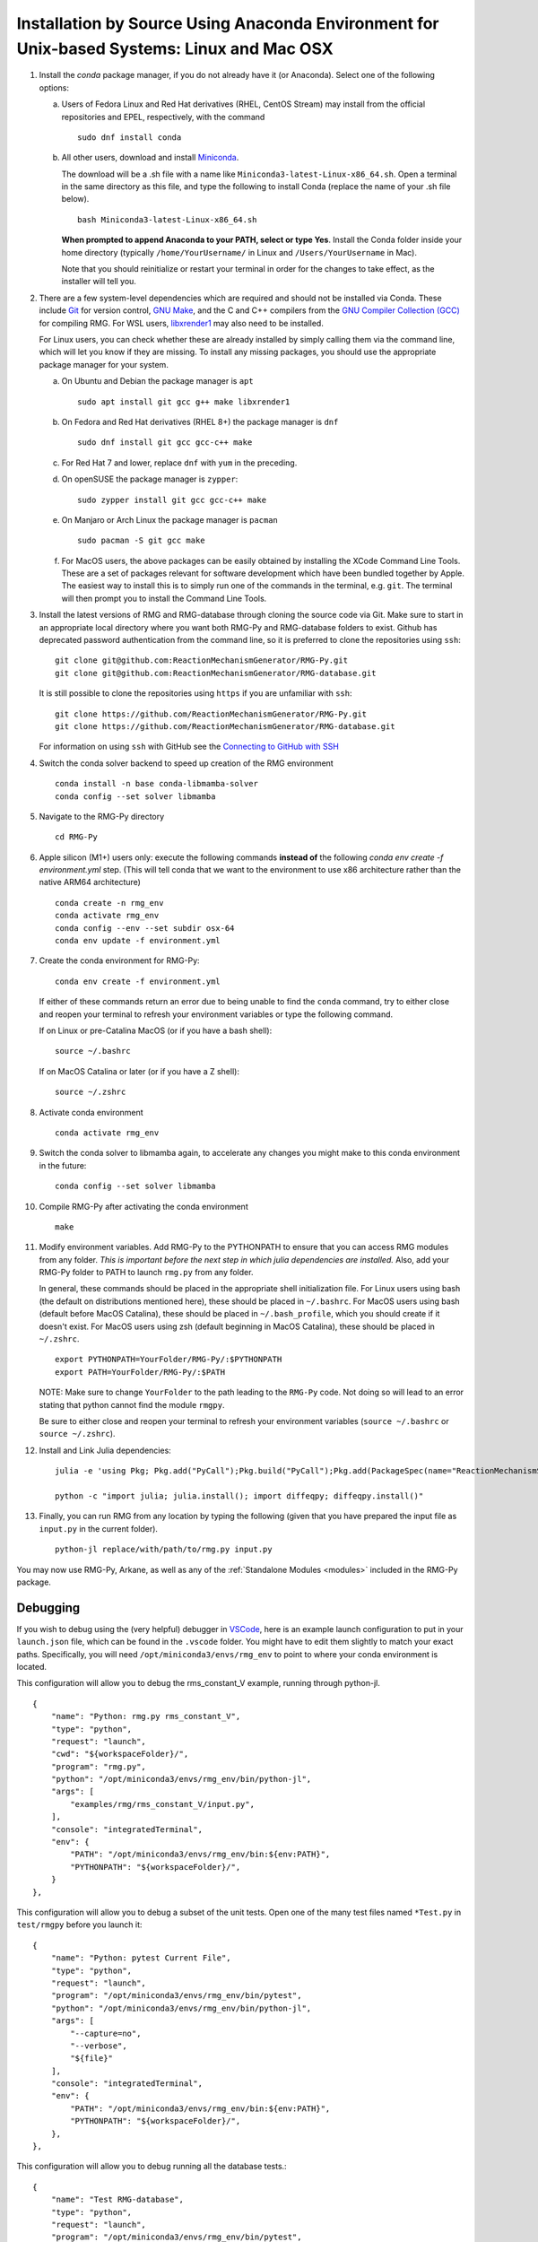 .. _anacondaDeveloper:

*******************************************************************************************
Installation by Source Using Anaconda Environment for Unix-based Systems: Linux and Mac OSX
*******************************************************************************************

#. Install the `conda` package manager, if you do not already have it (or Anaconda).
   Select one of the following options:

   a. Users of Fedora Linux and Red Hat derivatives (RHEL, CentOS Stream) may install from the official repositories and EPEL, respectively, with the command ::

       sudo dnf install conda

   b. All other users, download and install `Miniconda <https://docs.conda.io/en/latest/miniconda.html>`_.

      The download will be a .sh file with a name like ``Miniconda3-latest-Linux-x86_64.sh``.
      Open a terminal in the same directory as this file, and type the following to install Conda
      (replace the name of your .sh file below). ::

       bash Miniconda3-latest-Linux-x86_64.sh

      **When prompted to append Anaconda to your PATH, select or type Yes**. 
      Install the Conda folder inside your home directory 
      (typically ``/home/YourUsername/`` in Linux and ``/Users/YourUsername`` in Mac).

      Note that you should reinitialize or restart your terminal in order for the changes to take effect, as the installer will tell you.

#. There are a few system-level dependencies which are required and should not be installed via Conda. These include
   `Git <https://git-scm.com/>`_ for version control, `GNU Make <https://www.gnu.org/software/make/>`_, and the C and C++ compilers from the `GNU Compiler Collection (GCC) <https://gcc.gnu.org/>`_ for compiling RMG. For WSL users, `libxrender1 <https://packages.debian.org/sid/libxrender1>`_ may also need to be installed.

   For Linux users, you can check whether these are already installed by simply calling them via the command line, which
   will let you know if they are missing. To install any missing packages, you should use the appropriate package manager
   for your system.

   a. On Ubuntu and Debian the package manager is ``apt`` ::

       sudo apt install git gcc g++ make libxrender1

   b. On Fedora and Red Hat derivatives (RHEL 8+) the package manager is ``dnf`` ::

       sudo dnf install git gcc gcc-c++ make

   c. For Red Hat 7 and lower, replace ``dnf`` with ``yum`` in the preceding.

   d. On openSUSE the package manager is ``zypper``::

       sudo zypper install git gcc gcc-c++ make

   e. On Manjaro or Arch Linux the package manager is ``pacman`` ::

       sudo pacman -S git gcc make

   f. For MacOS users, the above packages can be easily obtained by installing the XCode Command Line Tools.
      These are a set of packages relevant for software development which have been bundled together by Apple.
      The easiest way to install this is to simply run one of the commands in the terminal, e.g. ``git``.
      The terminal will then prompt you to install the Command Line Tools.

#. Install the latest versions of RMG and RMG-database through cloning the source code via Git. Make sure to start in an
   appropriate local directory where you want both RMG-Py and RMG-database folders to exist.
   Github has deprecated password authentication from the command line, so it
   is preferred to clone the repositories using ``ssh``::

    git clone git@github.com:ReactionMechanismGenerator/RMG-Py.git
    git clone git@github.com:ReactionMechanismGenerator/RMG-database.git

   It is still possible to clone the repositories using ``https`` if you are
   unfamiliar with ``ssh``::
   
    git clone https://github.com/ReactionMechanismGenerator/RMG-Py.git
    git clone https://github.com/ReactionMechanismGenerator/RMG-database.git

   For information on using ``ssh`` with GitHub see the `Connecting to GitHub with SSH <https://docs.github.com/en/authentication/connecting-to-github-with-ssh>`_

#. Switch the conda solver backend to speed up creation of the RMG environment ::

    conda install -n base conda-libmamba-solver
    conda config --set solver libmamba

#. Navigate to the RMG-Py directory ::

    cd RMG-Py

#. Apple silicon (M1+) users only: execute the following commands
   **instead of** the following `conda env create -f environment.yml` step.
   (This will tell conda that we want to the environment to use x86 
   architecture rather than the native ARM64 architecture) ::

    conda create -n rmg_env
    conda activate rmg_env
    conda config --env --set subdir osx-64
    conda env update -f environment.yml

#. Create the conda environment for RMG-Py::

    conda env create -f environment.yml

   If either of these commands return an error due to being unable to find the ``conda`` command,
   try to either close and reopen your terminal to refresh your environment variables
   or type the following command.

   If on Linux or pre-Catalina MacOS (or if you have a bash shell)::

    source ~/.bashrc

   If on MacOS Catalina or later (or if you have a Z shell)::

    source ~/.zshrc

#. Activate conda environment ::

    conda activate rmg_env

#. Switch the conda solver to libmamba again, to accelerate any changes you might make to this conda environment in the future::

    conda config --set solver libmamba

#. Compile RMG-Py after activating the conda environment ::

    make

#. Modify environment variables. Add RMG-Py to the PYTHONPATH to ensure that you can access RMG modules from any folder.
   *This is important before the next step in which julia dependencies are installed.*
   Also, add your RMG-Py folder to PATH to launch ``rmg.py`` from any folder.

   In general, these commands should be placed in the appropriate shell initialization file.
   For Linux users using bash (the default on distributions mentioned here), these should be placed in ``~/.bashrc``.
   For MacOS users using bash (default before MacOS Catalina), these should be placed in ``~/.bash_profile``, which you should create if it doesn't exist.
   For MacOS users using zsh (default beginning in MacOS Catalina), these should be placed in ``~/.zshrc``. ::

    export PYTHONPATH=YourFolder/RMG-Py/:$PYTHONPATH
    export PATH=YourFolder/RMG-Py/:$PATH

   NOTE: Make sure to change ``YourFolder`` to the path leading to the ``RMG-Py`` code. Not doing so will lead to an error stating that python cannot find the module ``rmgpy``.

   Be sure to either close and reopen your terminal to refresh your environment variables (``source ~/.bashrc`` or ``source ~/.zshrc``).

#. Install and Link Julia dependencies: ::

     julia -e 'using Pkg; Pkg.add("PyCall");Pkg.build("PyCall");Pkg.add(PackageSpec(name="ReactionMechanismSimulator",rev="main")); using ReactionMechanismSimulator;'

     python -c "import julia; julia.install(); import diffeqpy; diffeqpy.install()"


#. Finally, you can run RMG from any location by typing the following (given that you have prepared the input file as ``input.py`` in the current folder). ::

    python-jl replace/with/path/to/rmg.py input.py

You may now use RMG-Py, Arkane, as well as any of the :ref:`Standalone Modules <modules>` included in the RMG-Py package.


Debugging
=========

If you wish to debug using the (very helpful) debugger in `VSCode <https://code.visualstudio.com>`_,
here is an example launch configuration to put in your ``launch.json`` file,
which can be found in the ``.vscode`` folder.
You might have to edit them slightly to match your exact paths. Specifically, 
you will need ``/opt/miniconda3/envs/rmg_env`` to point to where your conda environment is located.

This configuration will allow you to debug the rms_constant_V example, running through
python-jl. ::

        {
            "name": "Python: rmg.py rms_constant_V",
            "type": "python",
            "request": "launch",
            "cwd": "${workspaceFolder}/",
            "program": "rmg.py",
            "python": "/opt/miniconda3/envs/rmg_env/bin/python-jl",
            "args": [
                "examples/rmg/rms_constant_V/input.py",
            ],
            "console": "integratedTerminal",
            "env": {
                "PATH": "/opt/miniconda3/envs/rmg_env/bin:${env:PATH}",
                "PYTHONPATH": "${workspaceFolder}/",
            }
        },

This configuration will allow you to debug a subset of the unit tests.
Open one of the many test files named ``*Test.py`` in ``test/rmgpy`` before you launch it::

        {
            "name": "Python: pytest Current File",
            "type": "python",
            "request": "launch",
            "program": "/opt/miniconda3/envs/rmg_env/bin/pytest",
            "python": "/opt/miniconda3/envs/rmg_env/bin/python-jl",
            "args": [
                "--capture=no",
                "--verbose",
                "${file}"
            ],
            "console": "integratedTerminal",
            "env": {
                "PATH": "/opt/miniconda3/envs/rmg_env/bin:${env:PATH}",
                "PYTHONPATH": "${workspaceFolder}/",
            },
        },

This configuration will allow you to debug running all the database tests.::

        {
            "name": "Test RMG-database",
            "type": "python",
            "request": "launch",
            "program": "/opt/miniconda3/envs/rmg_env/bin/pytest",
            "python": "/opt/miniconda3/envs/rmg_env/bin/python-jl",
            "args": [
                "--capture=no",
                "--verbose",
                "${workspaceFolder}/test/database/databaseTest.py"
            ],
            "console": "integratedTerminal",
            "env": {
                "PATH": "/opt/miniconda3/envs/rmg_env/bin:${env:PATH}",
                "PYTHONPATH": "${workspaceFolder}/",
            },
        },

This configuration will allow you to use the debugger breakpoints inside unit tests being run by the pytest framework::

        {
            "name": "Python: Debug Tests",
            "type": "python",
            "request": "launch",
            "program": "${file}",
            "purpose": ["debug-test"],
            "python": "/opt/miniconda3/envs/rmg_env/bin/python-jl",
            "console": "integratedTerminal",
            "justMyCode": false,
            "env": {"PYTEST_ADDOPTS": "--no-cov",} // without disabling coverage VS Code doesn't stop at breakpoints while debugging because pytest-cov is using the same technique to access the source code being run
          }

See more about testing in VSCode in the :ref:`Testing in VSCode <vscode_testing>` section below.

Test Suite
==========

There are a number of basic tests you can run on the newly installed RMG.  It is recommended to run them regularly to ensure the code and databases are behaving normally.
Make sure that the environment is active before running the tests: ``conda activate rmg_env``.

#. **Unit test suite**: this will run all the unit tests in the ``rmgpy`` and ``arkane`` packages ::

    cd RMG-Py
    make test
    
#. **Functional test suite**: this will run all the functional tests in the ``rmgpy`` and ``arkane`` packages ::

    cd RMG-Py
    make test-functional


#. **Database test suite**: this will run the database unit tests to ensure that groups, rate rules, and libraries are well-formed ::

    cd RMG-Py
    make test-database
    

.. _vscode_testing:

Testing in VSCode
=================

Once you have the Python extension installed and a Python file open within the editor, 
a test beaker icon will be displayed on the VS Code Activity bar. 
The beaker icon is for the Test Explorer view. When opening the Test Explorer, 
you will see a Configure Tests button if you don't have a test framework enabled.
Once you select Configure Tests, you will be prompted to select a test framework 
(**select `pytest`**)
and a folder containing the tests
(**select `test`**).
To configure the rest of the settings, find the ``settings.json`` file in your ``.vscode`` folder.
You can use the following settings to configure the pytest framework::

    "python.testing.pytestEnabled": true,
    "python.testing.pytestPath": "python-jl -m pytest",
    "python.testing.pytestArgs": [
        "-p", "julia.pytestplugin",
        "--julia-compiled-modules=no",
        "--ignore", "test/regression",
        "-m", "not functional",
        // "-n", "auto", // number of parallel processes, if you install pytest-xdist
        "test"
    ],

To run the tests, you can click the Run All Tests button in the Test Explorer view.
Learn more at the `Python testing in Visual Studio Code <https://code.visualstudio.com/docs/python/testing>`_ documentation.

Given the time taken for Julia to compile things every time it launches,
you might find this to be painfully slow even for a simple test.
It may be possible to use ``--julia-sysimage=JULIA_SYSIMAGE`` instead of ``--julia-compiled-modules=no``,
or disable PyJulia entirely.
If you find a better way to do this, or clearer instructions, 
please `update this section <https://github.com/ReactionMechanismGenerator/RMG-Py/edit/main/documentation/source/users/rmg/installation/anacondaDeveloper.rst>`_.


Running Examples
================

A number of basic examples can be run immediately.  Additional example input files can be found in the ``RMG-Py/examples`` folder.  Please read more on :ref:`Example Input Files <examples>` in the documentation.
    
#. **Minimal Example**: this will run an Ethane pyrolysis model.  It should take less than a minute to complete. The results will be in the ``RMG-Py/testing/minimal`` folder::

    cd RMG-Py
    make eg1
    
#. **Hexadiene Example**: this will run a Hexadiene model with pressure dependence and QMTP.  Note that you must have MOPAC installed for this to run. The results will be in the ``RMG-Py/testing/hexadiene`` folder::

    cd RMG-Py
    make eg2
    
#. **Liquid Phase Example**: this will run a liquid phase RMG model.  The results will be in the ``RMG-Py/testing/liquid_phase`` folder ::

    cd RMG-Py
    make eg3
    
#. **ThermoEstimator Example**: this will run the :ref:`Thermo Estimation Module <thermoModule>` on a few molecules. Note that you must have MOPAC installed for this to run completely. The results will be in the ``RMG-Py/testing/thermoEstimator`` folder ::

    cd RMG-Py
    make eg4


Building Documentation
======================
To build the documentation (to test that you have it right before pushing to GitHub) you will need to install sphinx::

    conda activate rmg_env
    conda install sphinx

Then you can build the documentation::

    make documentation
